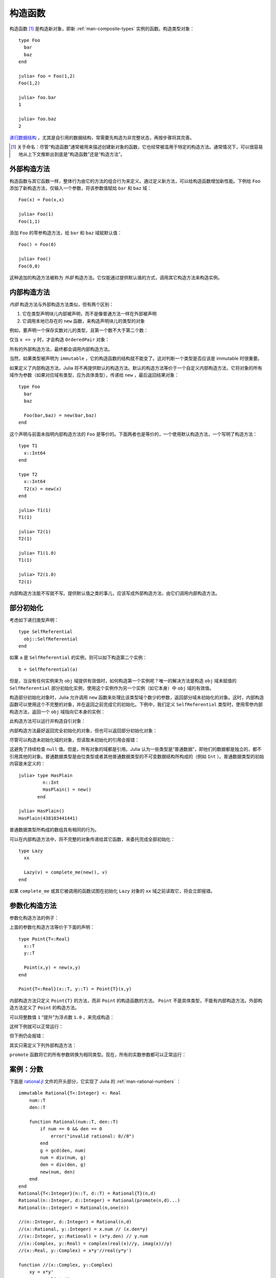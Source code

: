 .. _man-constructors:

**********
 构造函数
**********

构造函数 [#]_ 是构造新对象，即新 :ref:`man-composite-types` 实例的函数。构造类型对象： ::

    type Foo
      bar
      baz
    end

    julia> foo = Foo(1,2)
    Foo(1,2)

    julia> foo.bar
    1

    julia> foo.baz
    2

`递归数据结构 <http://en.wikipedia.org/wiki/Recursion_%28computer_science%29#Recursive_data_structures_.28structural_recursion.29>`_ ，尤其是自引用的数据结构，常需要先构造为非完整状态，再按步骤将其完善。

.. [#] 关于命名：尽管“构造函数”通常被用来描述创建新对象的函数，它也经常被滥用于特定的构造方法。通常情况下，可以很容易地从上下文推断出到底是“构造函数”还是“构造方法”。

外部构造方法
------------

构造函数与其它函数一样，整体行为由它的方法的组合行为来定义。通过定义新方法，可以给构造函数增加新性能。下例给 ``Foo`` 添加了新构造方法，仅输入一个参数，将该参数值赋给 ``bar`` 和 ``baz`` 域： ::

    Foo(x) = Foo(x,x)

    julia> Foo(1)
    Foo(1,1)

添加 ``Foo`` 的零参构造方法，给 ``bar`` 和 ``baz`` 域赋默认值： ::

    Foo() = Foo(0)

    julia> Foo()
    Foo(0,0)

这种追加的构造方法被称为 *外部* 构造方法。它仅能通过提供默认值的方式，调用其它构造方法来构造实例。

内部构造方法
------------

*内部* 构造方法与外部构造方法类似，但有两个区别：

1. 它在类型声明块儿内部被声明，而不是像普通方法一样在外部被声明
2. 它调用本地已存在的 ``new`` 函数，来构造声明块儿的类型的对象

例如，要声明一个保存实数对儿的类型，且第一个数不大于第二个数：

.. testcode::

    type OrderedPair
      x::Real
      y::Real

      OrderedPair(x,y) = x > y ? error("out of order") : new(x,y)
    end

仅当 ``x <= y`` 时，才会构造 ``OrderedPair`` 对象：

.. doctest::

    julia> OrderedPair(1,2)
    OrderedPair(1,2)

    julia> OrderedPair(2,1)
    ERROR: out of order
     in OrderedPair at none:5

所有的外部构造方法，最终都会调用内部构造方法。

当然，如果类型被声明为 ``immutable`` ，它的构造函数的结构就不能变了。这对判断一个类型是否应该是 immutable 时很重要。

如果定义了内部构造方法，Julia 将不再提供默认的构造方法。默认的构造方法等价于一个自定义内部构造方法，它将对象的所有域作为参数（如果对应域有类型，应为具体类型），传递给 ``new`` ，最后返回结果对象： ::

    type Foo
      bar
      baz

      Foo(bar,baz) = new(bar,baz)
    end

这个声明与前面未指明内部构造方法的 ``Foo`` 是等价的。下面两者也是等价的，一个使用默认构造方法，一个写明了构造方法： ::

    type T1
      x::Int64
    end

    type T2
      x::Int64
      T2(x) = new(x)
    end

    julia> T1(1)
    T1(1)

    julia> T2(1)
    T2(1)

    julia> T1(1.0)
    T1(1)

    julia> T2(1.0)
    T2(1)

内部构造方法能不写就不写。提供默认值之类的事儿，应该写成外部构造方法，由它们调用内部构造方法。

部分初始化
----------

考虑如下递归类型声明： ::

    type SelfReferential
      obj::SelfReferential
    end

如果 ``a`` 是 ``SelfReferential`` 的实例，则可以如下构造第二个实例： ::

    b = SelfReferential(a)

但是，当没有任何实例来为 ``obj`` 域提供有效值时，如何构造第一个实例呢？唯一的解决方法是构造 ``obj`` 域未赋值的 ``SelfReferential`` 部分初始化实例，使用这个实例作为另一个实例（如它本身）中 ``obj`` 域的有效值。

构造部分初始化对象时，Julia 允许调用 ``new`` 函数来处理比该类型域个数少的参数，返回部分域未初始化的对象。这时，内部构造函数可以使用这个不完整的对象，并在返回之前完成它的初始化。下例中，我们定义 ``SelfReferential`` 类型时，使用零参内部构造方法，返回一个 ``obj`` 域指向它本身的实例：

.. testcode::

    type SelfReferential
      obj::SelfReferential

      SelfReferential() = (x = new(); x.obj = x)
    end

此构造方法可以运行并构造自引对象：

.. doctest::

    julia> x = SelfReferential();

    julia> is(x, x)
    true

    julia> is(x, x.obj)
    true

    julia> is(x, x.obj.obj)
    true

内部构造方法最好返回完全初始化的对象，但也可以返回部分初始化对象：

.. doctest::

    julia> type Incomplete
             xx
             Incomplete() = new()
           end

    julia> z = Incomplete();

尽管可以构造未初始化域的对象，但读取未初始化的引用会报错：

.. doctest::

    julia> z.xx
    ERROR: access to undefined reference
    
.. This avoids the need to continually check for ``null`` values.
.. However, not all object fields are references. Julia considers some
.. types to be "plain data", meaning all of their data is self-contained
.. and does not reference other objects. The plain data types consist of bits
.. types (e.g. ``Int``) and immutable structs of other plain data types.
.. The initial contents of a plain data type is undefined::

这避免了持续检查 ``null`` 值。但是，所有对象的域都是引用。Julia 认为一些类型是“普通数据”，即他们的数据都是独立的，都不引用其他的对象。普通数据类型是由位类型或者其他普通数据类型的不可变数据结构所构成的（例如 ``Int`` ）。普通数据类型的初始内容是未定义的： ::

    julia> type HasPlain
             n::Int
             HasPlain() = new()
           end

    julia> HasPlain()
    HasPlain(438103441441)

普通数据类型所构成的数组具有相同的行为。

.. Arrays of plain data types exhibit the same behavior.
    
可以在内部构造方法中，将不完整的对象传递给其它函数，来委托完成全部初始化： ::

    type Lazy
      xx

      Lazy(v) = complete_me(new(), v)
    end

如果 ``complete_me`` 或其它被调用的函数试图在初始化 ``Lazy`` 对象的 ``xx`` 域之前读取它，将会立即报错。

参数化构造方法
--------------

参数化构造方法的例子：

.. doctest::

    julia> type Point{T<:Real}
             x::T
             y::T
           end

    ## implicit T ##

    julia> Point(1,2)
    Point{Int64}(1,2)

    julia> Point(1.0,2.5)
    Point{Float64}(1.0,2.5)

    julia> Point(1,2.5)
    ERROR: `Point{T<:Real}` has no method matching Point{T<:Real}(::Int64, ::Float64)

    ## explicit T ##

    julia> Point{Int64}(1,2)
    Point{Int64}(1,2)

    julia> Point{Int64}(1.0,2.5)
    ERROR: InexactError()

    julia> Point{Float64}(1.0,2.5)
    Point{Float64}(1.0,2.5)

    julia> Point{Float64}(1,2)
    Point{Float64}(1.0,2.0)

上面的参数化构造方法等价于下面的声明： ::

    type Point{T<:Real}
      x::T
      y::T

      Point(x,y) = new(x,y)
    end

    Point{T<:Real}(x::T, y::T) = Point{T}(x,y)

内部构造方法只定义 ``Point{T}`` 的方法，而非 ``Point`` 的构造函数的方法。 ``Point`` 不是具体类型，不能有内部构造方法。外部构造方法定义了 ``Point`` 的构造方法。

可以将整数值 ``1`` “提升”为浮点数 ``1.0`` ，来完成构造：

.. doctest::

    julia> Point(x::Int64, y::Float64) = Point(convert(Float64,x),y);

这样下例就可以正常运行：

.. doctest::

    julia> Point(1,2.5)
    Point{Float64}(1.0,2.5)

    julia> typeof(ans)
    Point{Float64} (constructor with 1 method)

但下例仍会报错：

.. doctest::

    julia> Point(1.5,2)
    ERROR: `Point{T<:Real}` has no method matching Point{T<:Real}(::Float64, ::Int64)

其实只需定义下列外部构造方法：

.. doctest::

    julia> Point(x::Real, y::Real) = Point(promote(x,y)...);

``promote`` 函数将它的所有参数转换为相同类型。现在，所有的实数参数都可以正常运行：

.. doctest::

    julia> Point(1.5,2)
    Point{Float64}(1.5,2.0)

    julia> Point(1,1//2)
    Point{Rational{Int64}}(1//1,1//2)

    julia> Point(1.0,1//2)
    Point{Float64}(1.0,0.5)


案例：分数
----------

下面是 `rational.jl <https://github.com/JuliaLang/julia/blob/master/base/rational.jl>`_ 文件的开头部分，它实现了 Julia 的 :ref:`man-rational-numbers` ： ::

    immutable Rational{T<:Integer} <: Real
        num::T
        den::T

        function Rational(num::T, den::T)
            if num == 0 && den == 0
                error("invalid rational: 0//0")
            end
            g = gcd(den, num)
            num = div(num, g)
            den = div(den, g)
            new(num, den)
        end
    end
    Rational{T<:Integer}(n::T, d::T) = Rational{T}(n,d)
    Rational(n::Integer, d::Integer) = Rational(promote(n,d)...)
    Rational(n::Integer) = Rational(n,one(n))

    //(n::Integer, d::Integer) = Rational(n,d)
    //(x::Rational, y::Integer) = x.num // (x.den*y)
    //(x::Integer, y::Rational) = (x*y.den) // y.num
    //(x::Complex, y::Real) = complex(real(x)//y, imag(x)//y)
    //(x::Real, y::Complex) = x*y'//real(y*y')

    function //(x::Complex, y::Complex)
        xy = x*y'
        yy = real(y*y')
        complex(real(xy)//yy, imag(xy)//yy)
    end

复数分数的例子：

.. doctest::

    julia> (1 + 2im)//(1 - 2im)
    -3//5 + 4//5*im

    julia> typeof(ans)
    Complex{Rational{Int64}} (constructor with 1 method)

    julia> ans <: Complex{Rational}
    false

